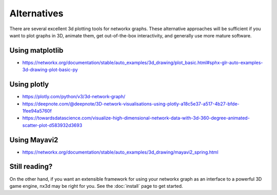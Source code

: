 Alternatives
====================================

There are several excellent 3d plotting tools for networkx graphs.
These alternative approaches will be sufficient if you want to plot graphs in 3D, animate them, get out-of-the-box
interactivity, and generally use more mature software.


Using matplotlib
------------------------------------

- https://networkx.org/documentation/stable/auto_examples/3d_drawing/plot_basic.html#sphx-glr-auto-examples-3d-drawing-plot-basic-py


Using plotly
------------------------------------

- https://plotly.com/python/v3/3d-network-graph/
- https://deepnote.com/@deepnote/3D-network-visualisations-using-plotly-a18c5e37-a517-4b27-bfde-1fee94a5760f
- https://towardsdatascience.com/visualize-high-dimensional-network-data-with-3d-360-degree-animated-scatter-plot-d583932d3693

Using Mayavi2
------------------------------------

- https://networkx.org/documentation/stable/auto_examples/3d_drawing/mayavi2_spring.html


Still reading?
------------------------------------

On the other hand, if you want an extensible framework for using your networkx graph as an interface to a powerful 3D
game engine, nx3d may be right for you. See the :doc:`install` page to get started.
